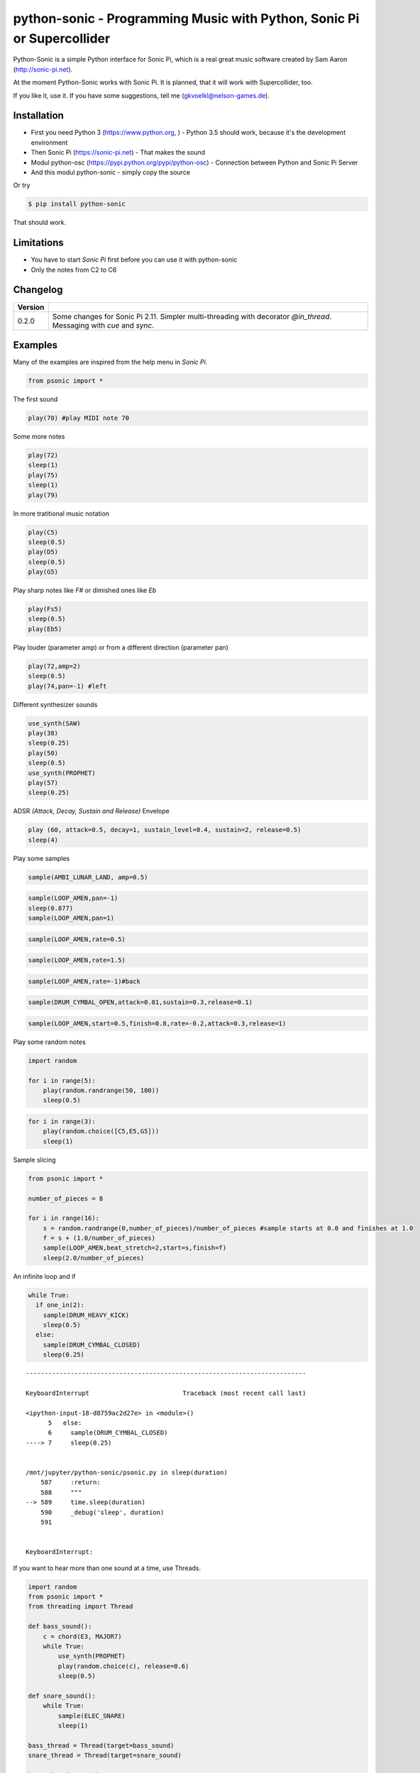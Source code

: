 
python-sonic - Programming Music with Python, Sonic Pi or Supercollider
=======================================================================

Python-Sonic is a simple Python interface for Sonic Pi, which is a real
great music software created by Sam Aaron (http://sonic-pi.net).

At the moment Python-Sonic works with Sonic Pi. It is planned, that it
will work with Supercollider, too.

If you like it, use it. If you have some suggestions, tell me
(gkvoelkl@nelson-games.de).

Installation
------------

-  First you need Python 3 (https://www.python.org, ) - Python 3.5
   should work, because it's the development environment
-  Then Sonic Pi (https://sonic-pi.net) - That makes the sound
-  Modul python-osc (https://pypi.python.org/pypi/python-osc) -
   Connection between Python and Sonic Pi Server
-  And this modul python-sonic - simply copy the source

Or try

.. code:: python

    $ pip install python-sonic

That should work.

Limitations
-----------

-  You have to start *Sonic Pi* first before you can use it with
   python-sonic
-  Only the notes from C2 to C6

Changelog
---------

+------------+---------------------------------------------------------------+
| Version    |                                                               |
+============+===============================================================+
| 0.2.0      | Some changes for Sonic Pi 2.11. Simpler multi-threading with  |
|            | decorator *@in\_thread*. Messaging with *cue* and *sync*.     |
+------------+---------------------------------------------------------------+

Examples
--------

Many of the examples are inspired from the help menu in *Sonic Pi*.

.. code:: python

    from psonic import *

The first sound

.. code:: python

    play(70) #play MIDI note 70

Some more notes

.. code:: python

    play(72)
    sleep(1)
    play(75)
    sleep(1)
    play(79) 

In more tratitional music notation

.. code:: python

    play(C5)
    sleep(0.5)
    play(D5)
    sleep(0.5)
    play(G5) 

Play sharp notes like *F#* or dimished ones like *Eb*

.. code:: python

    play(Fs5)
    sleep(0.5)
    play(Eb5)

Play louder (parameter amp) or from a different direction (parameter
pan)

.. code:: python

    play(72,amp=2)
    sleep(0.5)
    play(74,pan=-1) #left

Different synthesizer sounds

.. code:: python

    use_synth(SAW)
    play(38)
    sleep(0.25)
    play(50)
    sleep(0.5)
    use_synth(PROPHET)
    play(57)
    sleep(0.25)

ADSR *(Attack, Decay, Sustain and Release)* Envelope

.. code:: python

    play (60, attack=0.5, decay=1, sustain_level=0.4, sustain=2, release=0.5) 
    sleep(4)

Play some samples

.. code:: python

    sample(AMBI_LUNAR_LAND, amp=0.5)

.. code:: python

    sample(LOOP_AMEN,pan=-1)
    sleep(0.877)
    sample(LOOP_AMEN,pan=1)

.. code:: python

    sample(LOOP_AMEN,rate=0.5)

.. code:: python

    sample(LOOP_AMEN,rate=1.5)

.. code:: python

    sample(LOOP_AMEN,rate=-1)#back

.. code:: python

    sample(DRUM_CYMBAL_OPEN,attack=0.01,sustain=0.3,release=0.1)

.. code:: python

    sample(LOOP_AMEN,start=0.5,finish=0.8,rate=-0.2,attack=0.3,release=1)

Play some random notes

.. code:: python

    import random

    for i in range(5):
        play(random.randrange(50, 100))
        sleep(0.5)

.. code:: python

    for i in range(3):
        play(random.choice([C5,E5,G5]))
        sleep(1)

Sample slicing

.. code:: python

    from psonic import *

    number_of_pieces = 8

    for i in range(16):
        s = random.randrange(0,number_of_pieces)/number_of_pieces #sample starts at 0.0 and finishes at 1.0
        f = s + (1.0/number_of_pieces)
        sample(LOOP_AMEN,beat_stretch=2,start=s,finish=f)
        sleep(2.0/number_of_pieces)

An infinite loop and if

.. code:: python

    while True:
      if one_in(2):
        sample(DRUM_HEAVY_KICK)
        sleep(0.5)
      else:
        sample(DRUM_CYMBAL_CLOSED)
        sleep(0.25)


::


    ---------------------------------------------------------------------------

    KeyboardInterrupt                         Traceback (most recent call last)

    <ipython-input-18-d8759ac2d27e> in <module>()
          5   else:
          6     sample(DRUM_CYMBAL_CLOSED)
    ----> 7     sleep(0.25)


    /mnt/jupyter/python-sonic/psonic.py in sleep(duration)
        587     :return:
        588     """
    --> 589     time.sleep(duration)
        590     _debug('sleep', duration)
        591 


    KeyboardInterrupt: 


If you want to hear more than one sound at a time, use Threads.

.. code:: python

    import random
    from psonic import *
    from threading import Thread

    def bass_sound():
        c = chord(E3, MAJOR7)
        while True:
            use_synth(PROPHET)
            play(random.choice(c), release=0.6)
            sleep(0.5)

    def snare_sound():
        while True:
            sample(ELEC_SNARE)
            sleep(1)

    bass_thread = Thread(target=bass_sound)
    snare_thread = Thread(target=snare_sound)

    bass_thread.start()
    snare_thread.start()

    while True:
        pass

Every function *bass\_sound* and *snare\_sound* have its own thread.
Your can hear them running.

.. code:: python

    from psonic import *
    from threading import Thread, Condition
    from random import choice

    def random_riff(condition):
        use_synth(PROPHET)
        sc = scale(E3, MINOR)
        while True:
            s = random.choice([0.125,0.25,0.5])
            with condition:
                condition.wait() #Wait for message
            for i in range(8):
                r = random.choice([0.125, 0.25, 1, 2])
                n = random.choice(sc)
                co = random.randint(30,100)
                play(n, release = r, cutoff = co)
                sleep(s)

    def drums(condition):
        while True:
            with condition:
                condition.notifyAll() #Message to threads
            for i in range(16):
                r = random.randrange(1,10)
                sample(DRUM_BASS_HARD, rate=r)
                sleep(0.125)

    condition = Condition()
    random_riff_thread = Thread(name='consumer1', target=random_riff, args=(condition,))
    drums_thread = Thread(name='producer', target=drums, args=(condition,))

    random_riff_thread.start()
    drums_thread.start()

    input("Press Enter to continue...")


.. parsed-literal::

    Press Enter to continue...




.. parsed-literal::

    ''



To synchronize the thread, so that they play a note at the same time,
you can use *Condition*. One function sends a message with
*condition.notifyAll* the other waits until the message comes
*condition.wait*.

More simple with decorator \_\_@in\_thread\_\_

.. code:: python

    from psonic import *
    from random import choice

    tick = Message()

    @in_thread
    def random_riff():
        use_synth(PROPHET)
        sc = scale(E3, MINOR)
        while True:
            s = random.choice([0.125,0.25,0.5])
            tick.sync()
            for i in range(8):
                r = random.choice([0.125, 0.25, 1, 2])
                n = random.choice(sc)
                co = random.randint(30,100)
                play(n, release = r, cutoff = co)
                sleep(s)

    @in_thread
    def drums():
        while True:
            tick.cue()
            for i in range(16):
                r = random.randrange(1,10)
                sample(DRUM_BASS_HARD, rate=r)
                sleep(0.125)

    random_riff()
    drums()

    input("Press Enter to continue...")


.. parsed-literal::

    Press Enter to continue...




.. parsed-literal::

    ''



.. code:: python

    from psonic import *

    tick = Message()

    @in_thread
    def metronom():
        while True:
            tick.cue()
            sleep(1)

    @in_thread
    def instrument():
        while True:
            tick.sync()
            sample(DRUM_HEAVY_KICK)

    metronom()
    instrument()

    while True:
        pass

Play a list of notes

.. code:: python

    from psonic import *

    play ([64, 67, 71], amp = 0.3) 
    sleep(1)
    play ([E4, G4, B4])
    sleep(1)

Play chords

.. code:: python

    play(chord(E4, MINOR)) 
    sleep(1)
    play(chord(E4, MAJOR))
    sleep(1)
    play(chord(E4, MINOR7))
    sleep(1)
    play(chord(E4, DOM7))
    sleep(1)

Play arpeggios

.. code:: python

    play_pattern( chord(E4, 'm7')) 
    play_pattern_timed( chord(E4, 'm7'), 0.25) 
    play_pattern_timed(chord(E4, 'dim'), [0.25, 0.5]) 

Play scales

.. code:: python

    play_pattern_timed(scale(C3, MAJOR), 0.125, release = 0.1) 
    play_pattern_timed(scale(C3, MAJOR, num_octaves = 2), 0.125, release = 0.1) 
    play_pattern_timed(scale(C3, MAJOR_PENTATONIC, num_octaves = 2), 0.125, release = 0.1)

The function *scale* returns a list with all notes of a scale. So you
can use list methodes or functions. For example to play arpeggios
descending or shuffeld.

.. code:: python

    import random

    s = scale(C3, MAJOR)
    s

.. code:: python

    play_pattern_timed(s.reverse(), 0.125, release = 0.1)
    play_pattern_timed(random.shuffle(s), 0.125, release = 0.1)

Live Loop
~~~~~~~~~

One of the best in SONIC PI is the *Live Loop*. While a loop is playing
music you can change it and hear the change. Let's try it in Python,
too.

.. code:: python

    from psonic import *
    from threading import Thread

    def my_loop():
      play(60)
      sleep(1)

    def looper():
      while True:
        my_loop()

    looper_thread = Thread(name='looper', target=looper)

    looper_thread.start()

    input("Press Enter to continue...")


.. parsed-literal::

    Press Enter to continue...Y




.. parsed-literal::

    'Y'



Now change the function *my\_loop* und you can hear it.

.. code:: python

    def my_loop():
      use_synth(TB303)
      play (60, release= 0.3)
      sleep (0.25)

.. code:: python

    def my_loop():
      use_synth(TB303)
      play (chord(E3, MINOR), release= 0.3)
      sleep(0.5)

.. code:: python

    def my_loop():
        use_synth(TB303)
        sample(DRUM_BASS_HARD, rate = random.uniform(0.5, 2))
        play(random.choice(chord(E3, MINOR)), release= 0.2, cutoff=random.randrange(60, 130))
        sleep(0.25)

To stop the sound you have to end the kernel. In IPython with Kernel -->
Restart

Now with two live loops which are synch.

.. code:: python

    from psonic import *
    from threading import Thread, Condition
    from random import choice

    def loop_foo():
      play (E4, release = 0.5)
      sleep (0.5)


    def loop_bar():
      sample (DRUM_SNARE_SOFT)
      sleep (1)


    def live_loop_1(condition):
        while True:
            with condition:
                condition.notifyAll() #Message to threads
            loop_foo()

    def live_loop_2(condition):
        while True:
            with condition:
                condition.wait() #Wait for message
            loop_bar()

    condition = Condition()
    live_thread_1 = Thread(name='producer', target=live_loop_1, args=(condition,))
    live_thread_2 = Thread(name='consumer1', target=live_loop_2, args=(condition,))

    live_thread_1.start()
    live_thread_2.start()

    input("Press Enter to continue...")


.. parsed-literal::

    Press Enter to continue...y




.. parsed-literal::

    'y'



.. code:: python

    def loop_foo():
      play (A4, release = 0.5)
      sleep (0.5)

.. code:: python

    def loop_bar():
      sample (DRUM_HEAVY_KICK)
      sleep (0.125)

If would be nice if we can stop the loop with a simple command. With
stop event it works.

.. code:: python

    from psonic import *
    from threading import Thread, Condition, Event

    def loop_foo():
      play (E4, release = 0.5)
      sleep (0.5)


    def loop_bar():
      sample (DRUM_SNARE_SOFT)
      sleep (1)


    def live_loop_1(condition,stop_event):
        while not stop_event.is_set():
            with condition:
                condition.notifyAll() #Message to threads
            loop_foo()

    def live_loop_2(condition,stop_event):
        while not stop_event.is_set():
            with condition:
                condition.wait() #Wait for message
            loop_bar()



    condition = Condition()
    stop_event = Event()
    live_thread_1 = Thread(name='producer', target=live_loop_1, args=(condition,stop_event))
    live_thread_2 = Thread(name='consumer1', target=live_loop_2, args=(condition,stop_event))


    live_thread_1.start()
    live_thread_2.start()

    input("Press Enter to continue...")


.. parsed-literal::

    Press Enter to continue...y




.. parsed-literal::

    'y'



.. code:: python

    stop_event.set()

More complex live loops

.. code:: python

    sc = Ring(scale(E3, MINOR_PENTATONIC))

    def loop_foo():
      play (next(sc), release= 0.1)
      sleep (0.125)

    sc2 = Ring(scale(E3,MINOR_PENTATONIC,num_octaves=2))

    def loop_bar():
      use_synth(DSAW)
      play (next(sc2), release= 0.25)
      sleep (0.25)

Now a simple structure with four live loops

.. code:: python

    import random
    from psonic import *
    from threading import Thread, Condition, Event

    def live_1():
        pass

    def live_2():
        pass

    def live_3():
        pass

    def live_4():
        pass

    def live_loop_1(condition,stop_event):
        while not stop_event.is_set():
            with condition:
                condition.notifyAll() #Message to threads
            live_1()

    def live_loop_2(condition,stop_event):
        while not stop_event.is_set():
            with condition:
                condition.wait() #Wait for message
            live_2()

    def live_loop_3(condition,stop_event):
        while not stop_event.is_set():
            with condition:
                condition.wait() #Wait for message
            live_3()

    def live_loop_4(condition,stop_event):
        while not stop_event.is_set():
            with condition:
                condition.wait() #Wait for message
            live_4()

    condition = Condition()
    stop_event = Event()
    live_thread_1 = Thread(name='producer', target=live_loop_1, args=(condition,stop_event))
    live_thread_2 = Thread(name='consumer1', target=live_loop_2, args=(condition,stop_event))
    live_thread_3 = Thread(name='consumer2', target=live_loop_3, args=(condition,stop_event))
    live_thread_4 = Thread(name='consumer3', target=live_loop_3, args=(condition,stop_event))

    live_thread_1.start()
    live_thread_2.start()
    live_thread_3.start()
    live_thread_4.start()

    input("Press Enter to continue...")


.. parsed-literal::

    Press Enter to continue...y




.. parsed-literal::

    'y'



After starting the loops you can change them

.. code:: python

    def live_1():
        sample(BD_HAUS,amp=2)
        sleep(0.5)
        pass

.. code:: python

    def live_2():
        #sample(AMBI_CHOIR, rate=0.4)
        #sleep(1)
        pass

.. code:: python

    def live_3():
        use_synth(TB303)
        play(E2, release=4,cutoff=120,cutoff_attack=1)
        sleep(4)

.. code:: python

    def live_4():
        notes = scale(E3, MINOR_PENTATONIC, num_octaves=2)
        for i in range(8):
            play(random.choice(notes),release=0.1,amp=1.5)
            sleep(0.125)

And stop.

.. code:: python

    stop_event.set()

More Examples
-------------

.. code:: python

    from psonic import *

.. code:: python

    #Inspired by Steve Reich Clapping Music

    clapping = [1, 1, 1, 0, 1, 1, 0, 1, 0, 1, 1, 0]

    for i in range(13):
        for j in range(4):
            for k in range(12): 
              if clapping[k] ==1 : sample(DRUM_SNARE_SOFT,pan=-0.5)
              if clapping[(i+k)%12] == 1: sample(DRUM_HEAVY_KICK,pan=0.5)
              sleep (0.25)

More Informations
-----------------

Sonic Pi
~~~~~~~~

..

OSC
~~~

..

MIDI
~~~~

..

Sources
-------

Joe Armstrong: Connecting Erlang to the Sonic Pi
http://joearms.github.io/2015/01/05/Connecting-Erlang-to-Sonic-Pi.html

Joe Armstrong: Controlling Sound with OSC Messages
http://joearms.github.io/2016/01/29/Controlling-Sound-with-OSC-Messages.html

..


